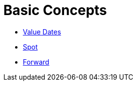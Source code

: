 = Basic Concepts

* http://www.londonfx.co.uk/valdates.html[Value Dates]
* http://www.londonfx.co.uk/trading.html[Spot]
* http://www.londonfx.co.uk/forwards.html[Forward]